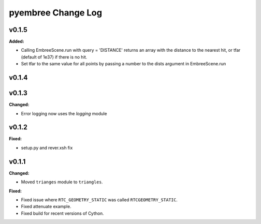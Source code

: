 ===================
pyembree Change Log
===================

.. current developments

v0.1.5
====================

**Added:**

* Calling EmbreeScene.run with query = 'DISTANCE' returns an array with the 
  distance to the nearest hit, or tfar (default of 1e37) if there is no hit.
* Set tfar to the same value for all points by passing a number to the dists argument in EmbreeScene.run



v0.1.4
====================



v0.1.3
====================

**Changed:**

* Error logging now uses the `logging` module




v0.1.2
====================

**Fixed:**

* setup.py and rever.xsh fix




v0.1.1
====================

**Changed:**

* Moved ``trianges`` module to ``triangles``.


**Fixed:**

* Fixed issue where ``RTC_GEOMETRY_STATIC`` was called ``RTCGEOMETRY_STATIC``.
* Fixed attenuate example.
* Fixed build for recent versions of Cython.




